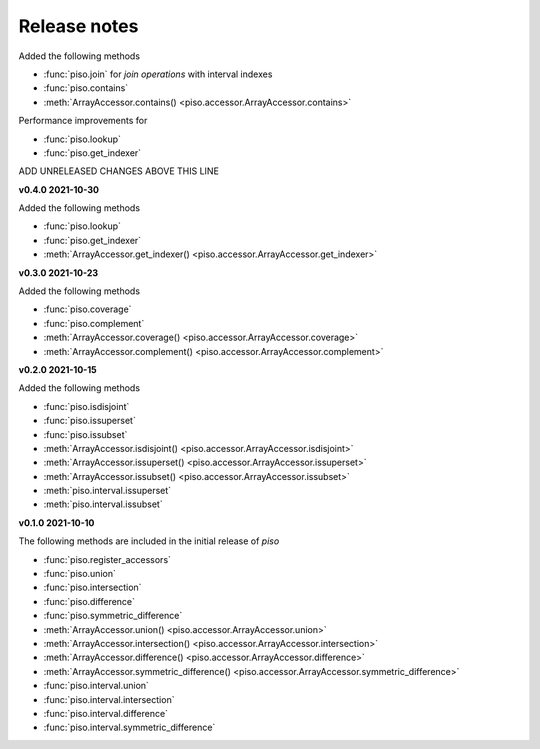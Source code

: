 .. _release_notes:

========================
Release notes
========================

Added the following methods

- :func:`piso.join` for *join operations* with interval indexes
- :func:`piso.contains`
- :meth:`ArrayAccessor.contains() <piso.accessor.ArrayAccessor.contains>`

Performance improvements for

- :func:`piso.lookup`
- :func:`piso.get_indexer`

ADD UNRELEASED CHANGES ABOVE THIS LINE


**v0.4.0 2021-10-30**

Added the following methods

- :func:`piso.lookup`
- :func:`piso.get_indexer`
- :meth:`ArrayAccessor.get_indexer() <piso.accessor.ArrayAccessor.get_indexer>`


**v0.3.0 2021-10-23**

Added the following methods

- :func:`piso.coverage`
- :func:`piso.complement`
- :meth:`ArrayAccessor.coverage() <piso.accessor.ArrayAccessor.coverage>`
- :meth:`ArrayAccessor.complement() <piso.accessor.ArrayAccessor.complement>`


**v0.2.0 2021-10-15**

Added the following methods

- :func:`piso.isdisjoint`
- :func:`piso.issuperset`
- :func:`piso.issubset`
- :meth:`ArrayAccessor.isdisjoint() <piso.accessor.ArrayAccessor.isdisjoint>`
- :meth:`ArrayAccessor.issuperset() <piso.accessor.ArrayAccessor.issuperset>`
- :meth:`ArrayAccessor.issubset() <piso.accessor.ArrayAccessor.issubset>`
- :meth:`piso.interval.issuperset`
- :meth:`piso.interval.issubset`


**v0.1.0 2021-10-10**

The following methods are included in the initial release of `piso`

- :func:`piso.register_accessors`
- :func:`piso.union`
- :func:`piso.intersection`
- :func:`piso.difference`
- :func:`piso.symmetric_difference`
- :meth:`ArrayAccessor.union() <piso.accessor.ArrayAccessor.union>`
- :meth:`ArrayAccessor.intersection() <piso.accessor.ArrayAccessor.intersection>`
- :meth:`ArrayAccessor.difference() <piso.accessor.ArrayAccessor.difference>`
- :meth:`ArrayAccessor.symmetric_difference() <piso.accessor.ArrayAccessor.symmetric_difference>`
- :func:`piso.interval.union`
- :func:`piso.interval.intersection`
- :func:`piso.interval.difference`
- :func:`piso.interval.symmetric_difference`

